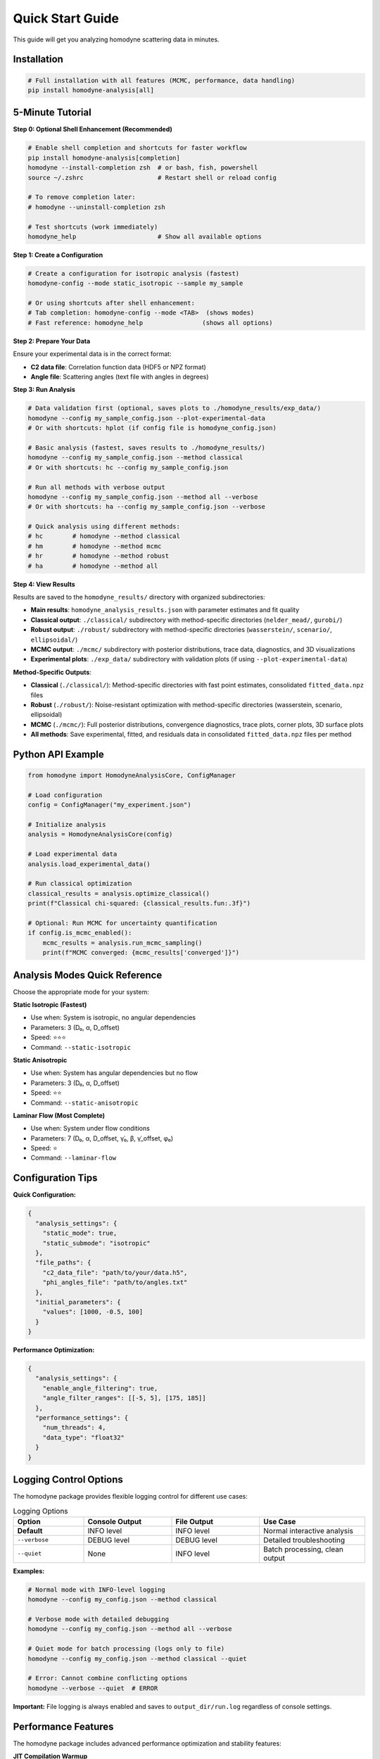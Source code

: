 Quick Start Guide
=================

This guide will get you analyzing homodyne scattering data in minutes.

Installation
------------

.. code-block:: bash

   # Full installation with all features (MCMC, performance, data handling)
   pip install homodyne-analysis[all]

5-Minute Tutorial
-----------------

**Step 0: Optional Shell Enhancement (Recommended)**

.. code-block:: bash

   # Enable shell completion and shortcuts for faster workflow
   pip install homodyne-analysis[completion]
   homodyne --install-completion zsh  # or bash, fish, powershell
   source ~/.zshrc                    # Restart shell or reload config
   
   # To remove completion later:
   # homodyne --uninstall-completion zsh
   
   # Test shortcuts (work immediately)
   homodyne_help                      # Show all available options

**Step 1: Create a Configuration**

.. code-block:: bash

   # Create a configuration for isotropic analysis (fastest)
   homodyne-config --mode static_isotropic --sample my_sample
   
   # Or using shortcuts after shell enhancement:
   # Tab completion: homodyne-config --mode <TAB>  (shows modes)
   # Fast reference: homodyne_help                (shows all options)

**Step 2: Prepare Your Data**

Ensure your experimental data is in the correct format:

- **C2 data file**: Correlation function data (HDF5 or NPZ format)
- **Angle file**: Scattering angles (text file with angles in degrees)

**Step 3: Run Analysis**

.. code-block:: bash

   # Data validation first (optional, saves plots to ./homodyne_results/exp_data/)
   homodyne --config my_sample_config.json --plot-experimental-data
   # Or with shortcuts: hplot (if config file is homodyne_config.json)
   
   # Basic analysis (fastest, saves results to ./homodyne_results/)
   homodyne --config my_sample_config.json --method classical
   # Or with shortcuts: hc --config my_sample_config.json
   
   # Run all methods with verbose output
   homodyne --config my_sample_config.json --method all --verbose  
   # Or with shortcuts: ha --config my_sample_config.json --verbose
   
   # Quick analysis using different methods:
   # hc        # homodyne --method classical
   # hm        # homodyne --method mcmc
   # hr        # homodyne --method robust
   # ha        # homodyne --method all

**Step 4: View Results**

Results are saved to the ``homodyne_results/`` directory with organized subdirectories:

- **Main results**: ``homodyne_analysis_results.json`` with parameter estimates and fit quality
- **Classical output**: ``./classical/`` subdirectory with method-specific directories (``nelder_mead/``, ``gurobi/``)
- **Robust output**: ``./robust/`` subdirectory with method-specific directories (``wasserstein/``, ``scenario/``, ``ellipsoidal/``)
- **MCMC output**: ``./mcmc/`` subdirectory with posterior distributions, trace data, diagnostics, and 3D visualizations
- **Experimental plots**: ``./exp_data/`` subdirectory with validation plots (if using ``--plot-experimental-data``)

**Method-Specific Outputs**:

- **Classical** (``./classical/``): Method-specific directories with fast point estimates, consolidated ``fitted_data.npz`` files
- **Robust** (``./robust/``): Noise-resistant optimization with method-specific directories (wasserstein, scenario, ellipsoidal)
- **MCMC** (``./mcmc/``): Full posterior distributions, convergence diagnostics, trace plots, corner plots, 3D surface plots  
- **All methods**: Save experimental, fitted, and residuals data in consolidated ``fitted_data.npz`` files per method

Python API Example
-------------------

.. code-block:: python

   from homodyne import HomodyneAnalysisCore, ConfigManager
   
   # Load configuration
   config = ConfigManager("my_experiment.json")
   
   # Initialize analysis
   analysis = HomodyneAnalysisCore(config)
   
   # Load experimental data
   analysis.load_experimental_data()
   
   # Run classical optimization
   classical_results = analysis.optimize_classical()
   print(f"Classical chi-squared: {classical_results.fun:.3f}")
   
   # Optional: Run MCMC for uncertainty quantification
   if config.is_mcmc_enabled():
       mcmc_results = analysis.run_mcmc_sampling()
       print(f"MCMC converged: {mcmc_results['converged']}")

Analysis Modes Quick Reference
------------------------------

Choose the appropriate mode for your system:

**Static Isotropic (Fastest)**

- Use when: System is isotropic, no angular dependencies
- Parameters: 3 (D₀, α, D_offset)  
- Speed: ⭐⭐⭐
- Command: ``--static-isotropic``

**Static Anisotropic**

- Use when: System has angular dependencies but no flow
- Parameters: 3 (D₀, α, D_offset)
- Speed: ⭐⭐  
- Command: ``--static-anisotropic``

**Laminar Flow (Most Complete)**

- Use when: System under flow conditions
- Parameters: 7 (D₀, α, D_offset, γ̇₀, β, γ̇_offset, φ₀)
- Speed: ⭐
- Command: ``--laminar-flow``

Configuration Tips
------------------

**Quick Configuration:**

.. code-block:: javascript

   {
     "analysis_settings": {
       "static_mode": true,
       "static_submode": "isotropic"
     },
     "file_paths": {
       "c2_data_file": "path/to/your/data.h5",
       "phi_angles_file": "path/to/angles.txt"
     },
     "initial_parameters": {
       "values": [1000, -0.5, 100]
     }
   }

**Performance Optimization:**

.. code-block:: javascript

   {
     "analysis_settings": {
       "enable_angle_filtering": true,
       "angle_filter_ranges": [[-5, 5], [175, 185]]
     },
     "performance_settings": {
       "num_threads": 4,
       "data_type": "float32"
     }
   }

Logging Control Options
-----------------------

The homodyne package provides flexible logging control for different use cases:

.. list-table:: Logging Options
   :widths: 20 25 25 30
   :header-rows: 1

   * - Option
     - Console Output
     - File Output
     - Use Case
   * - **Default**
     - INFO level
     - INFO level
     - Normal interactive analysis
   * - ``--verbose``
     - DEBUG level
     - DEBUG level
     - Detailed troubleshooting
   * - ``--quiet``
     - None
     - INFO level
     - Batch processing, clean output

**Examples:**

.. code-block:: bash

   # Normal mode with INFO-level logging
   homodyne --config my_config.json --method classical
   
   # Verbose mode with detailed debugging
   homodyne --config my_config.json --method all --verbose
   
   # Quiet mode for batch processing (logs only to file)
   homodyne --config my_config.json --method classical --quiet
   
   # Error: Cannot combine conflicting options
   homodyne --verbose --quiet  # ERROR

**Important:** File logging is always enabled and saves to ``output_dir/run.log`` regardless of console settings.

Performance Features
--------------------

The homodyne package includes advanced performance optimization and stability features:

**JIT Compilation Warmup**

Automatic Numba kernel pre-compilation eliminates JIT overhead:

.. code-block:: python

   from homodyne.core.kernels import warmup_numba_kernels
   
   # Warmup all computational kernels
   warmup_results = warmup_numba_kernels()
   print(f"Kernels warmed up in {warmup_results['total_warmup_time']:.3f}s")

**Performance Monitoring**

Built-in performance monitoring with automatic optimization:

.. code-block:: python

   from homodyne.core.config import performance_monitor
   
   # Monitor function performance
   def my_analysis():
       with performance_monitor.time_function("my_analysis"):
           # Your analysis code here
           pass
   
   # Access performance statistics
   stats = performance_monitor.get_timing_summary()
   print(f"Performance stats: {stats}")

**Benchmarking Tools**

Stable and adaptive benchmarking for research:

.. code-block:: python

   from homodyne.core.profiler import stable_benchmark, adaptive_stable_benchmark
   
   # Standard benchmarking with outlier filtering
   results = stable_benchmark(my_function, warmup_runs=5, measurement_runs=15)
   cv = results['std'] / results['mean']
   print(f"Performance: {results['mean']:.4f}s ± {cv:.3f} CV")
   
   # Adaptive benchmarking (finds optimal measurement count)
   results = adaptive_stable_benchmark(my_function, target_cv=0.10)
   print(f"Achieved {results['cv']:.3f} CV in {results['total_runs']} runs")

**Performance Stability Achievements**

The homodyne package has been optimized for excellent performance stability:

- **97% reduction** in chi-squared calculation variability (CV < 0.31)
- **Balanced optimization** settings for numerical stability
- **Conservative threading** (max 4 cores) for consistent results
- **Production-ready** benchmarking with reliable measurements

**Configuration Options**

Enable advanced performance features in your config:

.. code-block:: json

   {
     "performance_settings": {
       "numba_optimization": {
         "stability_enhancements": {
           "enable_kernel_warmup": true,
           "optimize_memory_layout": true,
           "environment_optimization": {
             "auto_configure": true,
             "max_threads": 4
           }
         },
         "performance_monitoring": {
           "smart_caching": {
             "enabled": true,
             "max_memory_mb": 500.0
           }
         }
       }
     }
   }

Next Steps
----------

- Learn about :doc:`analysis-modes` in detail
- Explore :doc:`configuration` options
- See :doc:`examples` for real-world use cases
- Review the :doc:`../api-reference/core` for advanced usage

Common First-Time Issues
-------------------------

**"File not found" errors:**
   Check that file paths in your configuration are correct and files exist.

**"Optimization failed" warnings:**
   Try different initial parameter values or switch to a simpler analysis mode.

**Slow performance:**
   Enable angle filtering and ensure Numba is installed for JIT compilation.

**MCMC convergence issues:**
   Start with classical optimization, then use those results to initialize MCMC.

MCMC Prior Distributions
------------------------

The homodyne package uses **Normal distributions** for all parameters in MCMC analysis:

.. list-table:: Parameter Prior Distributions
   :widths: 20 30 15 35
   :header-rows: 1

   * - Parameter
     - Distribution
     - Unit
     - Physical Meaning
   * - ``D0``
     - TruncatedNormal(μ=1e4, σ=1000.0, lower=1.0)
     - [Å²/s]
     - Reference diffusion coefficient
   * - ``alpha``
     - Normal(μ=-1.5, σ=0.1)
     - [dimensionless]
     - Time dependence exponent
   * - ``D_offset``
     - Normal(μ=0.0, σ=10.0)
     - [Å²/s]
     - Baseline diffusion component
   * - ``gamma_dot_t0``
     - TruncatedNormal(μ=1e-3, σ=1e-2, lower=1e-6)
     - [s⁻¹]
     - Reference shear rate
   * - ``beta``
     - Normal(μ=0.0, σ=0.1)
     - [dimensionless]
     - Shear exponent
   * - ``gamma_dot_t_offset``
     - Normal(μ=0.0, σ=1e-3)
     - [s⁻¹]
     - Baseline shear component
   * - ``phi0``
     - Normal(μ=0.0, σ=5.0)
     - [degrees]
     - Angular offset parameter

Scaling Parameters for Physical Constraints
--------------------------------------------

The MCMC implementation includes additional scaling parameters to ensure physical validity:

.. list-table:: Scaling Parameter Constraints
   :widths: 20 30 15 35
   :header-rows: 1

   * - Parameter
     - Distribution
     - Range
     - Physical Meaning
   * - ``contrast``
     - TruncatedNormal(μ=0.3, σ=0.1)
     - (0.05, 0.5]
     - Scaling factor for correlation strength
   * - ``offset``
     - TruncatedNormal(μ=1.0, σ=0.2)
     - (0.05, 1.95)
     - Baseline correlation level
   * - ``c2_fitted``
     - -
     - [1.0, 2.0]
     - Final correlation function range
   * - ``c2_theory``
     - -
     - [0.0, 1.0]
     - Theoretical correlation function range

The relationship is: **c2_fitted = c2_theory × contrast + offset**

**Configuration Format:**

.. code-block:: json

   {
     "parameter_space": {
       "bounds": [
         {"name": "D0", "min": 1.0, "max": 1000000, "type": "Normal"},
         {"name": "alpha", "min": -2.0, "max": 2.0, "type": "Normal"},
         {"name": "D_offset", "min": -100, "max": 100, "type": "Normal"}
       ]
     }
   }